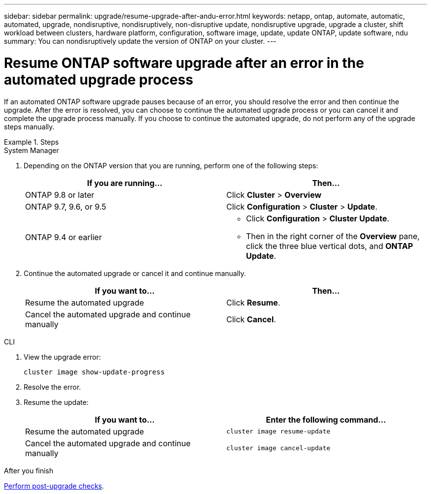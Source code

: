 ---
sidebar: sidebar
permalink: upgrade/resume-upgrade-after-andu-error.html
keywords: netapp, ontap, automate, automatic, automated, upgrade, nondisruptive, nondisruptively, non-disruptive update, nondisruptive upgrade, upgrade a cluster, shift workload between clusters, hardware platform, configuration, software image, update, update ONTAP, update software, ndu
summary: You can nondisruptively update the version of ONTAP on your cluster.
---

= Resume ONTAP software upgrade after an error in the automated upgrade process
:toc: macro
:toclevels: 1
:hardbreaks:
:nofooter:
:icons: font
:linkattrs:
:imagesdir: ./media/

[.lead]

If an automated ONTAP software upgrade pauses because of an error, you should resolve the error and then continue the upgrade.  After the error is resolved, you can choose to continue the automated upgrade process or you can cancel it and complete the upgrade process manually. If you choose to continue the automated upgrade, do not perform any of the upgrade steps manually.

.Steps


// start tabbed area

[role="tabbed-block"]
====
.System Manager
--

. Depending on the ONTAP version that you are running, perform one of the following steps:
+

|===

h| If you are running... h| Then...

a| ONTAP 9.8 or later
a| Click *Cluster* > *Overview*

a| ONTAP 9.7, 9.6, or 9.5
a| Click *Configuration* > *Cluster* > *Update*.

a| ONTAP 9.4 or earlier
a| * Click *Configuration* > *Cluster Update*.
* Then in the right corner of the *Overview* pane, click the three blue vertical dots, and *ONTAP Update*.

|===

. Continue the automated upgrade or cancel it and continue manually.
+

|===

h| If you want to... h| Then...

a|
Resume the automated upgrade
a|
Click *Resume*.
a|
Cancel the automated upgrade and continue manually
a|
Click *Cancel*.
|===
--

.CLI
--

. View the upgrade error:
+
[source, cli]
----
cluster image show-update-progress
----
. Resolve the error.

. Resume the update:
+
|===

h| If you want to... h| Enter the following command...

a| Resume the automated upgrade
a|
[source, cli]
----
cluster image resume-update
----

a| Cancel the automated upgrade and continue manually

a| 
[source, cli]
----
cluster image cancel-update
----
|===

--

====
// end tabbed area

.After you finish

link:task_what_to_do_after_upgrade.html[Perform post-upgrade checks].

// 2023 Oct 13, Jira 1415
